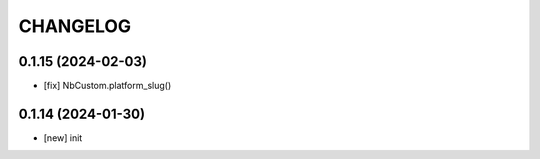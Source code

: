 
.. :changelog:

CHANGELOG
=========

0.1.15 (2024-02-03)
-------------------
* [fix] NbCustom.platform_slug()


0.1.14 (2024-01-30)
-------------------
* [new] init
